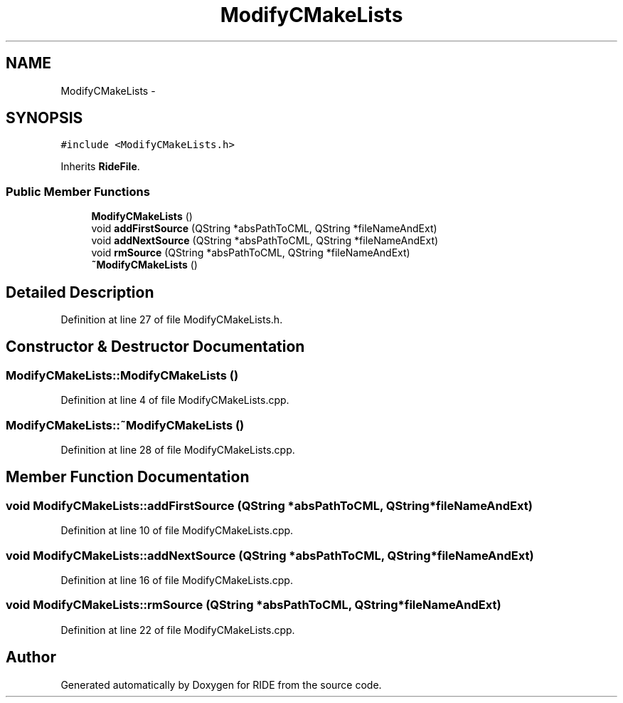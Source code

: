 .TH "ModifyCMakeLists" 3 "Fri Jun 12 2015" "Version 0.0.1" "RIDE" \" -*- nroff -*-
.ad l
.nh
.SH NAME
ModifyCMakeLists \- 
.SH SYNOPSIS
.br
.PP
.PP
\fC#include <ModifyCMakeLists\&.h>\fP
.PP
Inherits \fBRideFile\fP\&.
.SS "Public Member Functions"

.in +1c
.ti -1c
.RI "\fBModifyCMakeLists\fP ()"
.br
.ti -1c
.RI "void \fBaddFirstSource\fP (QString *absPathToCML, QString *fileNameAndExt)"
.br
.ti -1c
.RI "void \fBaddNextSource\fP (QString *absPathToCML, QString *fileNameAndExt)"
.br
.ti -1c
.RI "void \fBrmSource\fP (QString *absPathToCML, QString *fileNameAndExt)"
.br
.ti -1c
.RI "\fB~ModifyCMakeLists\fP ()"
.br
.in -1c
.SH "Detailed Description"
.PP 
Definition at line 27 of file ModifyCMakeLists\&.h\&.
.SH "Constructor & Destructor Documentation"
.PP 
.SS "ModifyCMakeLists::ModifyCMakeLists ()"

.PP
Definition at line 4 of file ModifyCMakeLists\&.cpp\&.
.SS "ModifyCMakeLists::~ModifyCMakeLists ()"

.PP
Definition at line 28 of file ModifyCMakeLists\&.cpp\&.
.SH "Member Function Documentation"
.PP 
.SS "void ModifyCMakeLists::addFirstSource (QString *absPathToCML, QString *fileNameAndExt)"

.PP
Definition at line 10 of file ModifyCMakeLists\&.cpp\&.
.SS "void ModifyCMakeLists::addNextSource (QString *absPathToCML, QString *fileNameAndExt)"

.PP
Definition at line 16 of file ModifyCMakeLists\&.cpp\&.
.SS "void ModifyCMakeLists::rmSource (QString *absPathToCML, QString *fileNameAndExt)"

.PP
Definition at line 22 of file ModifyCMakeLists\&.cpp\&.

.SH "Author"
.PP 
Generated automatically by Doxygen for RIDE from the source code\&.
